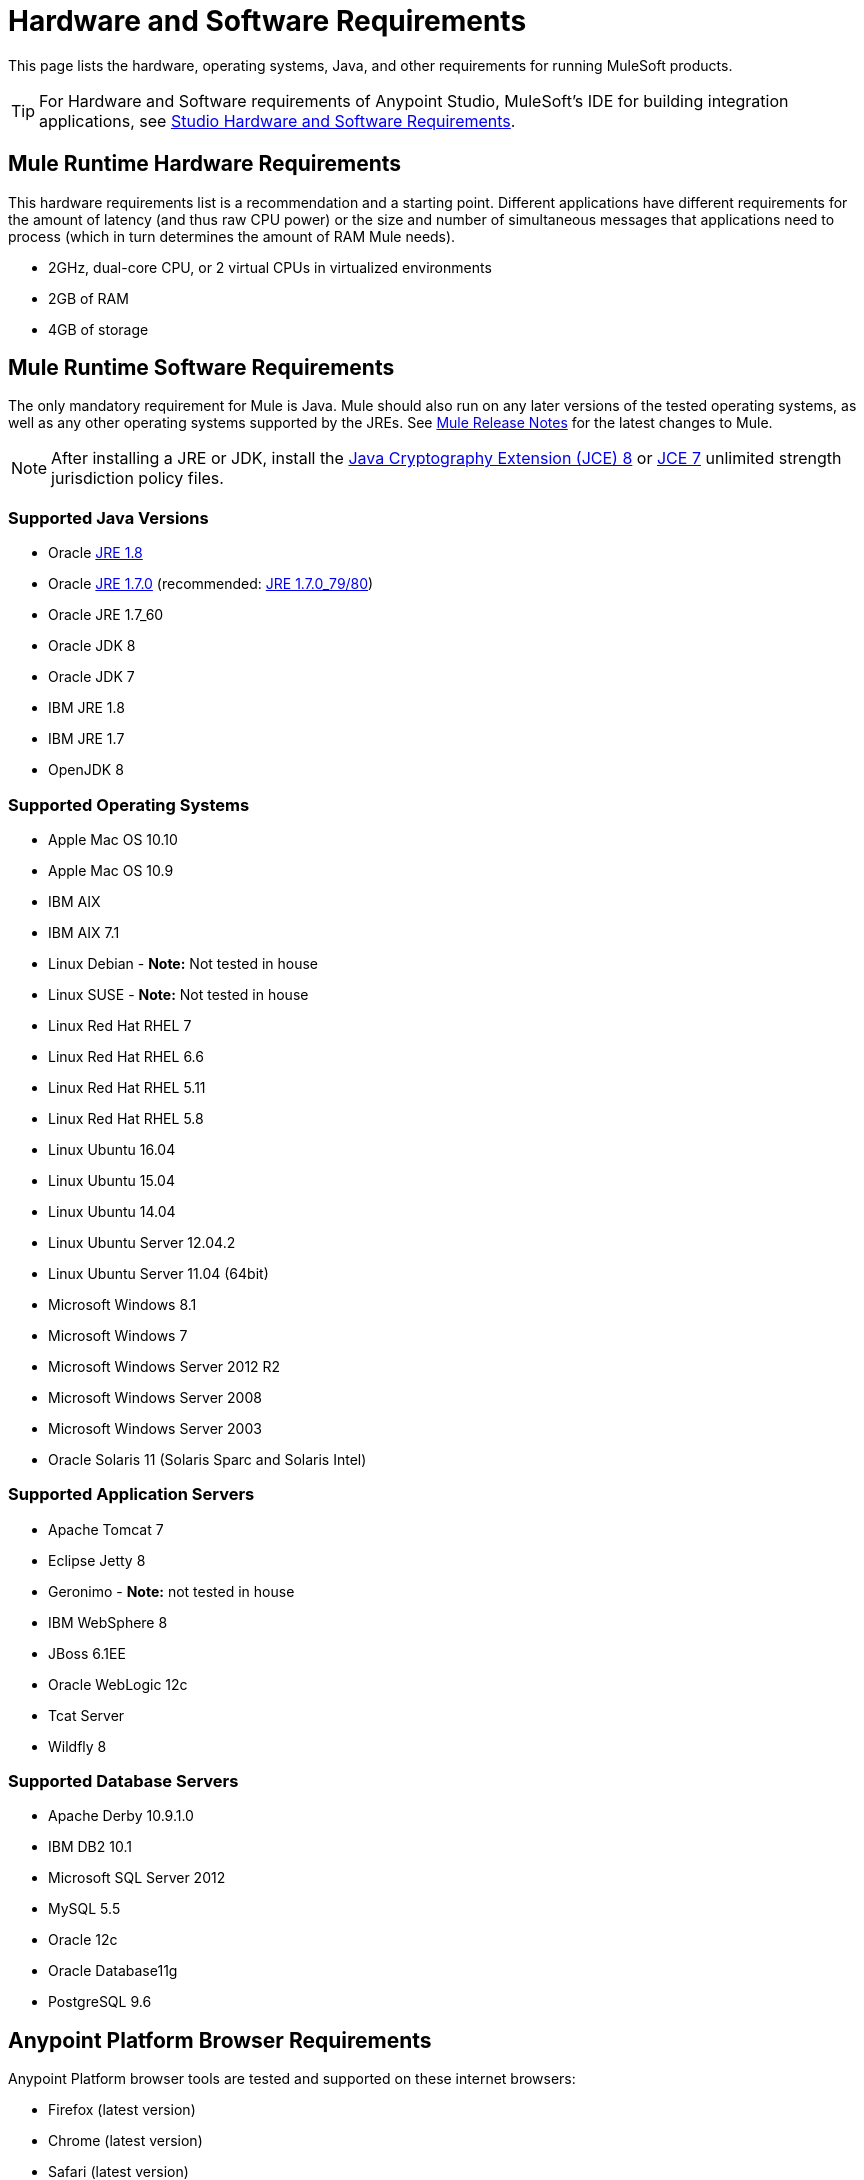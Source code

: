 = Hardware and Software Requirements
:keywords: mule, requirements, os, jdk, installation, jre

This page lists the hardware, operating systems, Java, and other requirements for running MuleSoft products.

[TIP]
For Hardware and Software requirements of Anypoint Studio, MuleSoft's IDE for building integration applications, see link:/anypoint-studio/v/6/hardware-and-software-requirements[Studio Hardware and Software Requirements].


== Mule Runtime Hardware Requirements

This hardware requirements list is a recommendation and a starting point. Different applications have different requirements for the amount of latency (and thus raw CPU power) or the size and number of simultaneous messages that applications need to process (which in turn determines the amount of RAM Mule needs).

* 2GHz, dual-core CPU, or 2 virtual CPUs in virtualized environments
* 2GB of RAM
* 4GB of storage

== Mule Runtime Software Requirements

The only mandatory requirement for Mule is Java. Mule should also run on any later versions of the tested operating systems, as well as any other operating systems supported by the JREs. See link:/release-notes/mule-esb[Mule Release Notes] for the latest changes to Mule.

NOTE: After installing a JRE or JDK, install the link:http://www.oracle.com/technetwork/java/javase/downloads/jce8-download-2133166.html[Java Cryptography Extension (JCE) 8] or link:http://www.oracle.com/technetwork/java/javase/downloads/jce-7-download-432124.html[JCE 7] unlimited strength jurisdiction policy files.

=== Supported Java Versions

* Oracle link:http://www.oracle.com/technetwork/java/javase/overview/index.html[JRE 1.8]
* Oracle link:http://www.oracle.com/technetwork/java/javase/downloads/java-archive-downloads-javase7-521261.html#jre-7u80-oth-JPR[JRE 1.7.0] (recommended: link:http://www.oracle.com/technetwork/java/javase/downloads/java-archive-downloads-javase7-521261.html#jre-7u80-oth-JPR[JRE 1.7.0_79/80])
* Oracle JRE 1.7_60
* Oracle JDK 8
* Oracle JDK 7
* IBM JRE 1.8
* IBM JRE 1.7
* OpenJDK 8

=== Supported Operating Systems

* Apple Mac OS 10.10
* Apple Mac OS 10.9
* IBM AIX
* IBM AIX 7.1
* Linux Debian - *Note:* Not tested in house
* Linux SUSE - *Note:* Not tested in house
* Linux Red Hat RHEL 7
* Linux Red Hat RHEL 6.6
* Linux Red Hat RHEL 5.11
* Linux Red Hat RHEL 5.8
* Linux Ubuntu 16.04
* Linux Ubuntu 15.04
* Linux Ubuntu 14.04
* Linux Ubuntu Server 12.04.2
* Linux Ubuntu Server 11.04 (64bit)
* Microsoft Windows 8.1
* Microsoft Windows 7
* Microsoft Windows Server 2012 R2
* Microsoft Windows Server 2008
* Microsoft Windows Server 2003
* Oracle Solaris 11 (Solaris Sparc and Solaris Intel)


=== Supported Application Servers

* Apache Tomcat 7
* Eclipse Jetty 8
* Geronimo - *Note:* not tested in house
* IBM WebSphere 8
* JBoss 6.1EE
* Oracle WebLogic 12c
* Tcat Server
* Wildfly 8


=== Supported Database Servers

* Apache Derby 10.9.1.0
* IBM DB2 10.1
* Microsoft SQL Server 2012
* MySQL 5.5
* Oracle 12c
* Oracle Database11g
* PostgreSQL 9.6


== Anypoint Platform Browser Requirements

Anypoint Platform browser tools are tested and supported on these internet browsers:

* Firefox (latest version)
* Chrome (latest version)
* Safari (latest version)
* Internet Explorer 10 or newer
* Minimum screen resolution of 1024x768

[NOTE]
If planning to host Anypoint Platform in your datacenters see link:/anypoint-platform-on-premises/v/1.5.0/prerequisites-platform-on-premises[the on-prem requirements].

== API Gateway Runtime 2.x and 1.3.x

Mule 3.8.0 unifies the API Gateway runtime with the core Mule runtime, simplifying
development and operations. Mule continues to support and document API Gateway 2.x and 1.3.x for customers who do not plan to upgrade immediately.

The following requirements pertain to API Gateway Runtime 2.x and 1.3.x.

NOTE: After installing a JRE or JDK, install the link:http://www.oracle.com/technetwork/java/javase/downloads/jce8-download-2133166.html[Java Cryptography Extension (JCE) 8] or link:http://www.oracle.com/technetwork/java/javase/downloads/jce-7-download-432124.html[JCE 7] unlimited strength jurisdiction policy files.

=== API Gateway Runtime Hardware Requirements

* 2GHz, dual-core CPU, or 2 virtual CPUs in virtualized environments
* 2GB of RAM
* 4GB of storage

This hardware requirements list is a recommendation and a starting point. Different applications have different requirements for the amount of latency (and thus raw CPU power) or the size and number of simultaneous messages that applications need to process (which in turn determines the amount of RAM Mule needs).

=== API Gateway Runtime Software Requirements

*Java Runtime Environments:*

* API Gateway Runtime 1.3.n and older: Oracle link:http://www.oracle.com/technetwork/java/javase/downloads/java-archive-downloads-javase7-521261.html#jre-7u80-oth-JPR[JRE 1.7]
* API Gateway Runtime 2.x:
** Oracle link:http://www.oracle.com/technetwork/java/javase/overview/index.html[JRE 1.8]
** JRE 1.7.0 (recommended: link:http://www.oracle.com/technetwork/java/javase/downloads/java-archive-downloads-javase7-521261.html#jre-7u80-oth-JPR[JRE 1.7.0_79/80])
** IBM version 1.7

Because the only mandatory requirement for the API Gateway Runtime is Java, the API Gateway should also run on any later versions of the tested operating systems in the above list, as well as any other operating systems supported by the JRE.

=== Supported Operating Systems

API Gateway Runtime *2.x* validates against the following operating systems:

* Mac OS 10.10.0
* HP-UX 11i V3
* IBM AIX 7.1
* Microsoft Windows 2012 R2 Server
* Microsoft Windows 8.1
* Solaris 11.2
* RHEL 7
* Ubuntu Server 14.0.4

API Gateway Runtime *1.3.n and older* validates against the following operating systems:

* Microsoft Windows (32- and 64-bit) 2003, 2008, Windows 7, Windows 2012
* Mac OS 10.7, 10.8
* Linux RHEL (64-bit) 5.3, 6.1
* Ubuntu Server 12.04 (64-bit) - If you use SSL, MuleSoft recommends installing Ubuntu Server 12.14 (64-bit) and newer instead of 12.04.
* Solaris OS 10
* HP-UX 11i V3
* AIX V7.1



== Anypoint Connector DevKit Requirements

Any version of Anypoint Connector DevKit from 3.5 and newer is compatible with
all Mule versions 3.5 and newer. DevKit version numbering
does not correspond to Mule versions. DevKit 3.9 is
compatible with Mule versions 3.5, 3.6, 3.7, and 3.8.

We recommend using the latest version of Mule with DevKit to get the
latest fixes and improvements.

See link:/release-notes/anypoint-connector-devkit-release-notes[Anypoint Connector DevKit Release Notes] for the latest changes.

== Mule Management Console (MMC)

See link:/release-notes/mule-management-console-3.8.0[Mule Management Console 3.8.0] release notes for the latest changes to this software.

NOTE: After installing a JRE or JDK, install the link:http://www.oracle.com/technetwork/java/javase/downloads/jce8-download-2133166.html[Java Cryptography Extension (JCE) 8] or link:http://www.oracle.com/technetwork/java/javase/downloads/jce-7-download-432124.html[JCE 7] unlimited strength jurisdiction policy files.

=== Hardware Requirements

We strongly recommend running MMC on a separate server from the hardware that runs Mule Runtime.

* 2GHz CPU
* 4 GB of RAM
* 10 GB of storage

=== Software Requirements

*Java Runtime Environments:*

* Oracle link:http://www.oracle.com/technetwork/java/javase/downloads/java-archive-downloads-javase7-521261.html#jre-7u80-oth-JPR[Java 1.7] and Oracle link:http://www.oracle.com/technetwork/java/javase/overview/index.html[Java 1.8]

*Web Application Servers:*

* JBoss 6 or 6.1
* Apache Tomcat 6.x or 7.x
* WebSphere Application Server 7.0 and 8.0
* Oracle WebLogic 12
* Oracle 12 c (in MMC 3.7.3 and newer)

*Operating Systems:*

MMC runs the operating systems supported by the above web application servers.

*Browsers:*

* Firefox (latest version)
* Chrome (latest version)
* Safari (latest version)
* Internet Explorer 10 or newer
* Minimum screen resolution of 1024x768


=== Compatible Databases for Persisting Data

* link:/mule-management-console/v/3.8/persisting-mmc-data-to-oracle[Oracle]
* link:/mule-management-console/v/3.8/persisting-mmc-data-to-postgresql[Postgres]
* link:/mule-management-console/v/3.8/persisting-mmc-data-to-mysql[MySQL]
* link:/mule-management-console/v/3.8/persisting-mmc-data-to-ms-sql-server[MS SQL Server]

=== Run MMC as a Web Application

Mule Management Console should be run as a web application deployed on a web container such as JBoss or Tomcat, and NOT as a Mule application. We recommend configuring the web application server's memory areas with the following minimum sizes:

*  Heap: 2GB (3GB recommended) 
*  Permanent Generation: 512MB


== See Also

* Learn how to link:/mule-user-guide/v/3.8/downloading-and-starting-mule-esb[download, install, and launch] Mule.
* Learn more about installing an link:/mule-user-guide/v/3.8/installing-an-enterprise-license[Enterprise license].
* link:/getting-started[Get started] with Anypoint Platform.
* link:http://training.mulesoft.com[MuleSoft Training]
* link:https://www.mulesoft.com/webinars[MuleSoft Webinars]
* link:https://www.mulesoft.com/platform/studio[Download Anypoint Studio]
* link:http://forums.mulesoft.com[MuleSoft's Forums]
